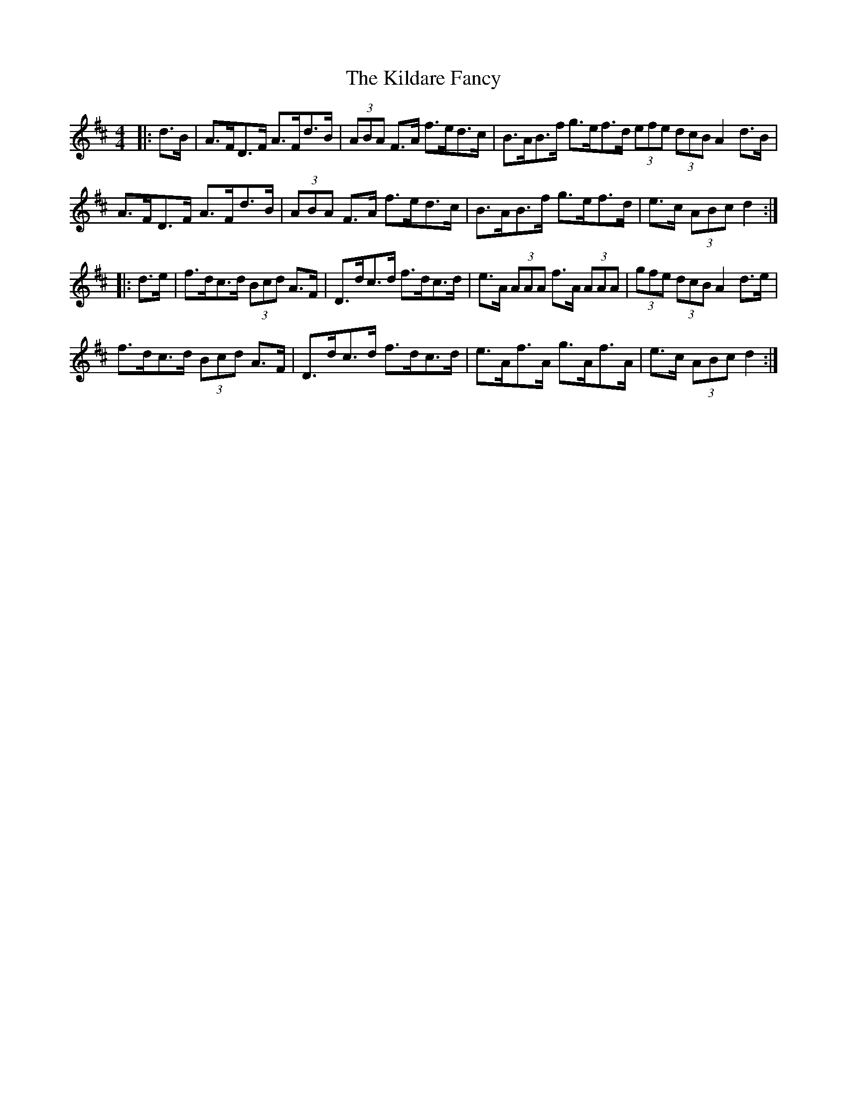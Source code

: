X: 21543
T: Kildare Fancy, The
R: hornpipe
M: 4/4
K: Dmajor
|:d>B|A>FD>F A>Fd>B|(3ABA F>A f>ed>c|B>AB>f g>ef>d (3efe (3dcB A2 d>B|
A>FD>F A>Fd>B|(3ABA F>A f>ed>c|B>AB>f g>ef>d|e>c (3ABc d2:|
|:d>e|f>dc>d (3Bcd A>F|D>dc>d f>dc>d|e>A (3AAA f>A (3AAA|(3gfe (3dcB A2 d>e|
f>dc>d (3Bcd A>F|D>dc>d f>dc>d|e>Af>A g>Af>A|e>c (3ABc d2:|

